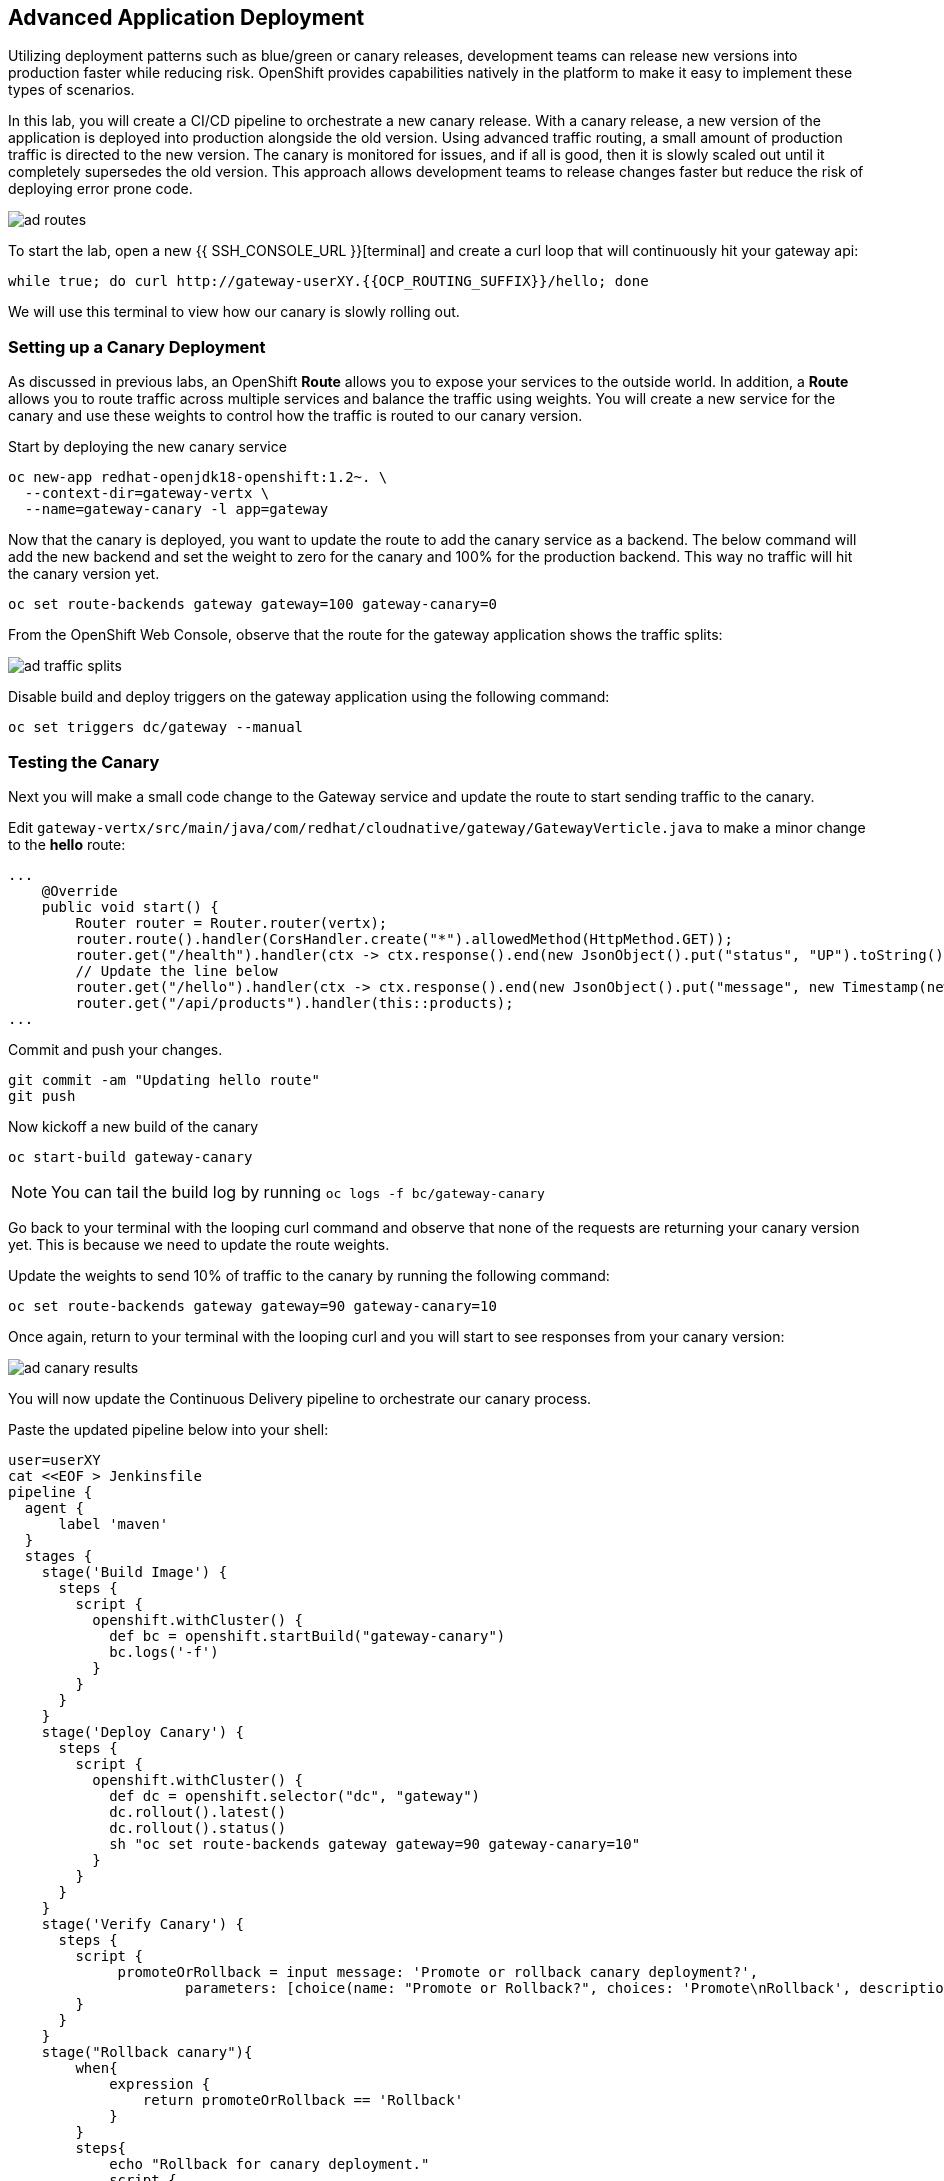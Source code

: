 ## Advanced Application Deployment

Utilizing deployment patterns such as blue/green or canary releases, development
teams can release new versions into production faster while reducing risk.
OpenShift provides capabilities natively in the platform to make it easy to
implement these types of scenarios.

In this lab, you will create a CI/CD pipeline to orchestrate a new canary release.
With a canary release, a new version of the application is deployed into production
alongside the old version.  Using advanced traffic routing, a small amount of
production traffic is directed to the new version.  The canary is monitored for
issues, and if all is good, then it is slowly scaled out until it completely
supersedes the old version.  This approach allows development teams to release
changes faster but reduce the risk of deploying error prone code.

image::ad-routes.png[]

To start the lab, open a new {{ SSH_CONSOLE_URL }}[terminal] and create a curl
loop that will continuously hit your gateway api:

[source, bash]
----
while true; do curl http://gateway-userXY.{{OCP_ROUTING_SUFFIX}}/hello; done
----

We will use this terminal to view how our canary is slowly rolling out.

### Setting up a Canary Deployment

As discussed in previous labs, an OpenShift *Route* allows you to expose your
services to the outside world.  In addition, a *Route* allows you to route traffic
across multiple services and balance the traffic using weights.  You will create
a new service for the canary and use these weights to control how the traffic
is routed to our canary version.

Start by deploying the new canary service

[source, bash]
----
oc new-app redhat-openjdk18-openshift:1.2~. \
  --context-dir=gateway-vertx \
  --name=gateway-canary -l app=gateway
----

Now that the canary is deployed, you want to update the route to add the canary
service as a backend.  The below command will add the new backend and set the
weight to zero for the canary and 100% for the production backend.  This way no
traffic will hit the canary version yet.

[source, bash]
----
oc set route-backends gateway gateway=100 gateway-canary=0
----

From the OpenShift Web Console, observe that the route for the gateway application
shows the traffic splits:

image::ad-traffic-splits.png[]


Disable build and deploy triggers on the gateway application using the following
command:

```
oc set triggers dc/gateway --manual
```


### Testing the Canary

Next you will make a small code change to the Gateway service and update the
route to start sending traffic to the canary.

Edit `gateway-vertx/src/main/java/com/redhat/cloudnative/gateway/GatewayVerticle.java`
to make a minor change to the *hello* route:

[source, java]
----
...
    @Override
    public void start() {
        Router router = Router.router(vertx);
        router.route().handler(CorsHandler.create("*").allowedMethod(HttpMethod.GET));
        router.get("/health").handler(ctx -> ctx.response().end(new JsonObject().put("status", "UP").toString()));
        // Update the line below
        router.get("/hello").handler(ctx -> ctx.response().end(new JsonObject().put("message", new Timestamp(new Date().getTime()) + " Hello, World! - Update").toString() + "\n"));
        router.get("/api/products").handler(this::products);
...
----

Commit and push your changes.

[source, bash]
----
git commit -am "Updating hello route"
git push
----

Now kickoff a new build of the canary

[source, bash]
----
oc start-build gateway-canary
----

NOTE: You can tail the build log by running `oc logs -f bc/gateway-canary`

Go back to your terminal with the looping curl command and observe that none of
the requests are returning your canary version yet.  This is because we need to
update the route weights.

Update the weights to send 10% of traffic to the canary by running the following
command:

[source,bash]
----
oc set route-backends gateway gateway=90 gateway-canary=10
----

Once again, return to your terminal with the looping curl and you will start to
see responses from your canary version:

image::ad-canary-results.png[]

You will now update the Continuous Delivery pipeline to orchestrate our canary
process.

Paste the updated pipeline below into your shell:

[source, bash, copypaste]
----
user=userXY
cat <<EOF > Jenkinsfile
pipeline {
  agent {
      label 'maven'
  }
  stages {
    stage('Build Image') {
      steps {
        script {
          openshift.withCluster() {
            def bc = openshift.startBuild("gateway-canary")
            bc.logs('-f')
          }
        }
      }
    }
    stage('Deploy Canary') {
      steps {
        script {
          openshift.withCluster() {
            def dc = openshift.selector("dc", "gateway")
            dc.rollout().latest()
            dc.rollout().status()
            sh "oc set route-backends gateway gateway=90 gateway-canary=10"
          }
        }
      }
    }
    stage('Verify Canary') {
      steps {
        script {
             promoteOrRollback = input message: 'Promote or rollback canary deployment?',
                     parameters: [choice(name: "Promote or Rollback?", choices: 'Promote\nRollback', description: '')]
        }
      }
    }
    stage("Rollback canary"){
        when{
            expression {
                return promoteOrRollback == 'Rollback'
            }
        }
        steps{
            echo "Rollback for canary deployment."
            script {
                openshift.withCluster {
                    openshift.withProject('${user}') {
                        openshift.selector('dc', 'gateway-canary').rollout().undo()

                        //wait for rollout
                        openshift.selector('dc', 'gateway-canary').rollout().status()

                        //set canary imagestream back to production tag
                        openshift.tag("coolstore/gateway:latest", "${user}/gateway-canary:latest")
                    }
                }
            }
        }
    }
    stage("Production deployment") {
    when{
        expression {
            return promoteOrRollback != 'Rollback' //Promote or null (first deployment)
        }
    }
    steps {
        script {
            openshift.withCluster() {
                openshift.withProject('${user}') {
                    //Tag latest from build namespace
                    openshift.tag("${user}/gateway-canary:latest", "${user}/gateway:latest")

                    /***
                     * Rollout
                     ***/
                    openshift.selector('dc', 'gateway').rollout().latest()
                    //wait for rollout. It waits until pods are running (if readiness probe is set)
                    openshift.selector('dc', 'gateway').rollout().status()
                    sh "oc set route-backends gateway gateway=100 gateway-canary=0"
                }
            }
        }
      }
    }
  }
}
EOF
----

Commit and push your changes:

[source, bash]
----
git add Jenkinsfile
git commit -am "Adding Pipeline for Canary Release"
git push
----

Deploy a Jenkins server using the provided template and container image that
comes out-of-the-box with OpenShift:

[source, bash]
----
oc new-app jenkins-ephemeral
----

After Jenkins is deployed and is running (verify in web console), then create a
deployment pipeline by running the following command:

[source, bash]
----
oc new-app . --name=gateway-pipeline --strategy=pipeline
----

The above command creates a new build config of type pipeline which is automatically
configured to fetch the `Jenkinsfile` from the Git repository of the current folder
and execute it on Jenkins.

From the Web Console, navigate back to the gateway-pipeline (*Builds > Pipelines*)
and click the *Start Pipeline* button.  This will load the updated Jenkinsfile
and run our new pipeline.

Notice the new canary stages
image:ad-updated-pipeline.png[]

Observe our terminal with the looping curl command and verify that our update
is still being returned with every few requests.

The pipeline should now be paused waiting for you to verify the canary.  Click
on the *input required* link and log into Jenkins.  Jenkins uses the same
authentication as OpenShift.  Log in with `teamuser1` as the user and `openshift`
as the password.

If this is your first time logging into Jenkins, accept the certificate and click
the `Allow Selected Permissions` button.

Next click the *Proceed* button to continue rolling out the Canary
image:ad-proceed.png[]

At this point, the new version is being fully scaled out.  If you navigate back
to the terminal with the looping curl command, you should see the update being
returned with all requests.

#### Run the Pipeline on Every Code Change

Manually triggering the deployment pipeline to run is useful but the real goal
is to be able to build and deploy every change in code or configuration at least
to lower environments (e.g. dev and test) and ideally all the way to production
with some manual approvals in-place.

In order to automate triggering the pipeline, you can define a webhook on your
Git repository to notify OpenShift on every commit that is made to the Git
repository and trigger a pipeline execution.

You can get see the webhook links in the OpenShift Web Console by going to
**Build >> Pipelines**, clicking on the pipeline and going to the
**Configurations** tab.

{% if MINISHIFT == true %}

Copy the Generic webhook url which you will need in the next steps.

Go to Gogs and your **gateway-wildfly-swarm** Git repository, then click on **Settings**.

image::cd-gogs-settings-link.png[]

On the left menu, click on **Webhooks** and then on **Add Webhook** button and then **Gogs**.

Create a webhook with the following details:

* **Payload URL**: paste the Generic webhook url you copied from the `gateway-pipeline`
* **Content type**: `application/json`

Click on **Add Webhook**.

image::cd-gogs-webhook-add.png[]

All done. You can click on the newly defined webhook to see the list of *Recent Delivery*.
Clicking on the **Test Delivery** button allows you to manually trigger the webhook for
testing purposes. Click on it and verify that the `gateway-pipeline` start running
immediately.

{% else %}

Copy the GitHub webhook url which you will need in the next steps.

Go to GitHub and your **cloud-native-labs** Git repository, then click on **Settings**.

image::cd-github-settings-link.png[]

On the left menu, click on **Webhooks** and then on **Add webhook** button. Enter your password
once more if you are ask to do so.

Create a webhook with the following details:

* **Payload URL**: paste the GitHub webhook url you copied from the `gateway-pipeline`
* **Content type**: `application/json`
* Disable SSL by clicking on *Disable SSL verification*.

The reason for disabling SSL in this lab is that we are using self-generated certificates
in this lab environment which cannot be verified by GitHub.

[NOTE]
====
When adding a webhook to GitHub, your OpenShift cluster should be accessible to the
public internet in order for GitHub to be able to invoke the provided webhook url.

If you are not sure, enter your OpenShift Web Console url on https://isitup.org[Is It Up?]
and you'll know!
====
Click on **Add webhook**

image::cd-github-webhook-add.png[]

All done. You can click on the newly defined webhook to see the list of **Recent Delivery**.
Clicking on a delivery, allows you to manually trigger the webhook for testing purposes by
clicking on the **Redeliver** button.

{% endif %}

*Congratulations on completing the OpenShift Test Drive Workshop!*
